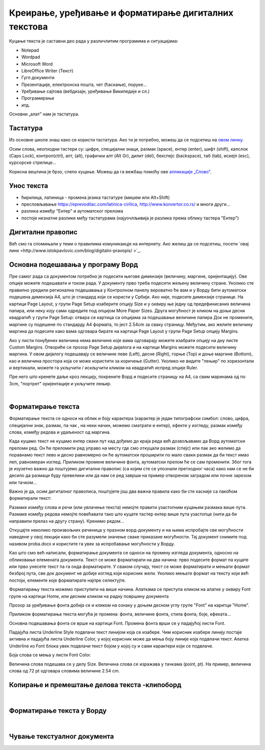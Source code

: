Креирање, уређивање и форматирање дигиталних текстова
=====================================================

Куцање текста је саставни део рада у различлитим програмима и ситуацијама:

- Notepad

- Wordpad

- Microsoft Word

- LibreOffice Writer (Текст)

- Гугл документи

- Презентације, електронска пошта, чет (ћаскање), поруке...

- Уређивање сајтова (вебдизајн, уређивање Википедије и сл.)

- Програмирање

- итд.

Основни „алат” нам је тастатура.


Тастатура
---------

.. image:: ../../_images/w1_keyboard-966269_1280.png
   :width: 720px   
   :align: center

Из основне школе знаш како се користи тастатура. Ако ти је потребно, можеш да се подсетиш на `овом линку <https://support.microsoft.com/sr-latn-me/help/17073/windows-using-keyboard>`_.

Осим слова, неопходни тастери су: цифре, специјални знаци, размак (space), ентер (enter), шифт (shift), капслок (Caps Lock), контрол(ctrl), алт, (alt), графички алт (Alt Gr), дилит (del), бекспејс (backspace), таб (tab), искејп (esc), курсорскe стрелице...

Корисна вештина је брзо, слепо куцање. Можеш да га вежбаш помоћу ове `апликације „Слово” <https://web.archive.org/web/20180109123109/http://www.microsoftsrb.rs/download/obrazovanje/pil/slovo/Slovo_[SR].zip>`_.

Унос текста
-----------

- ћирилица, латиница - промена језика тастатуре (мишем или Alt+Shift)

- пресловљавање https://eprevodilac.com/latinica-cirilica, http://www.konvertor.co.rs/ и многи други...  

- разлика између "Ентер" и аутоматског прелома

- постоје незнатне разлике међу тастатурама (најуочлљивија је разлика према облику тастера "Ентер")




Дигитални правопис
------------------

Већ смо га спомињали у теми о правилима комуникаицје на интернету. Ако желиш да се подсетиш, посети `овај линк <http://www.istokpavlovic.com/blog/digitalni-pravopis/ >`_.

Основна подешавања у програму Ворд
----------------------------------

Пре самог рада са документом потребно је подесити његове димензије (величину, маргине, оријентацију). Ове опције можете подешавати и током рада.
У документу прво треба подесити жељену величину стране. Уколико сте правилно уредили регионална подешавања у Контролном панелу вероватно ће вам и у Ворду бити аутоматски подешена димензија А4, што је стандард који се користи у Србији. Ако није, подесите димензије странице. На картици Page Layout, у групи Page Setup изаберите опцију Size и у оквиру ње једну од предефинисаних величина папира, или неку коју сами одредите под опцијом More Paper Sizes.
Друга могућност је кликом на доњи десни квадратић у групи Page Setup: отвара се картица са опцијама за подешавање величине папира
Док не промените, маргине су подешене по стандарду A4 формата, то јест 2.54cm за сваку страницу. Међутим, ако желите величину маргина да подесите како вама одговара бирате на картици Page Layout у групи Page Setup  опцију Margins.

Ако у листи понуђених величина нема величине које вама одговарају можете изабрати опцију на дну листе Custom Margins. Отвориће се прозор Page Setup дијалога и на картици Margins можете подесити величину маргина. У овом дијалогу подешавају се величине леве (Left), десне (Right), горње (Top) и доње маргине (Bottom), као и величина простора која се може користити за коричење (Gutter).
Уколико не видите "лењир" по хоризонтали и вертикали, можете га укључити / искључити кликом на квадратић испред опције Ruler.

Пре него што кренете даље кроз лекцију, покрените Ворд и подесите страницу на А4, са свим маринама од по 3cm, "портрет" оријентације и укључите лењир.

|

Форматирање текста
--------------------

Форматирање текста се односи на облик и боју карактера (карактер је један типографски симбол: слово, цифра, специјални знак, размак, па чак , на неки начин, можемо сматрати и ентер), ефекте у изгледу, размак између слова, између редова и удаљеност од маргина.

Када куцамо текст не куцамо ентер сваки пут кад дођемо до краја реда већ дозвољавамо да Ворд аутоматски преломи ред. Он ће преломити ред управо на месту где смо откуцали размак (спејс) или пак ако желимо да поравнамо текст лево и десно равномерно он ће аутоматски проширити по мало сваки размак да би текст имао леп, равномеран изглед. Приликом промене величине фонта, аутоматски прелом ће се сам променити. Због тога је изузетно важно да поштујемо дигитални правопис (са којим сте се упознали претходног часа) како нам се не би десило да размаци буду превелики или да нам се ред заврши на пример отвореном заградом или почне зарезом или тачком...

Важно је да, осим дигиталног правописа, поштујете још два важна правила како би сте касније са лакоћом форматирали текст:

Размаке између слова и речи (или увлачење текста) немојте правити узастопним куцањем размака више пута.
Размаке између редова  немојте повећавати тако што куцате тастер ентер више пута узастопце (нити да би направили прелаз на другу страну).
Кренимо редом... 

Откуцајте неколико произвољних реченица у празном ворд-документу и на њима испробајте све могућности наведене у овој лекцији како би сте разумели значење сваке приказане могућности. Тај документ снимите под називом proba.docx и користите га увек за испробавање могућности у Ворду.

Као што смо већ написали, форматирање документа се односи на промену изгледа документа, односно на обликовање елемената документа.
Текст се може форматирати на два начина: прво подесите формат па куцате или прво унесете текст па га онда форматирате. У сваком случају, текст се може форматирати и мењати формат  безброј пута, све док документ не добије изглед који корисник жели. Уколико мењате формат на тексту који већ постоји, елементе које форматирате најпре селектујте.

Форматирању текста можемо приступити на више начина. Алаткама се приступа кликом на алатке у оквиру Font групе на картици Home, или десним кликом на радну површину документа

Прозор за уређивање фонта добија се и кликом на ознаку у доњем десном углу групе "Font" на каритци "Home".

Приликом форматирања текста могућа је промена:
фонта, величине фонта, стила фонта, боје, ефеката...

Основна подешавања фонта се врше на картици Font. Промена фонта врши се у падајућој листи Font.

Падајућа листа Underline Style подвлачи текст линијом која се изабере. Чим корисник изабере линију постаје активна и падајућа листа Underline Color, у којој корисник може да мења боју линије која подвлачи текст. Алатка Underline из Font блока увек подвлачи текст бојом у којој су и сами карактери који се подвлаче.

Боја слова се мења у листи Font Color.

Величина слова подешава се у делу Size. Величина слова се изражава у тачкама (point, pt). На пример, величина слова од 72 pt одговара словима величине 2.54 cm.


Копирање и премештање делова текста -клипоборд 
----------------------------------------------

.. ytpopup:: 5Aoqhp_iOKQ
    :width: 735
    :height: 415
    :align: center 

|

Форматирање текста у Ворду
--------------------------

.. ytpopup:: 9xDDBLxe2eo
    :width: 735
    :height: 415
    :align: center

|

Чување текстуалног документа
----------------------------

.. ytpopup:: rGgwSdBzZ2Y
    :width: 735
    :height: 415
    :align: center




